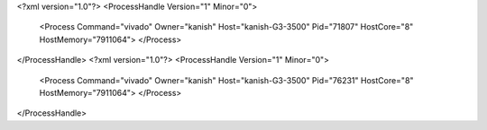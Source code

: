<?xml version="1.0"?>
<ProcessHandle Version="1" Minor="0">
    <Process Command="vivado" Owner="kanish" Host="kanish-G3-3500" Pid="71807" HostCore="8" HostMemory="7911064">
    </Process>
</ProcessHandle>
<?xml version="1.0"?>
<ProcessHandle Version="1" Minor="0">
    <Process Command="vivado" Owner="kanish" Host="kanish-G3-3500" Pid="76231" HostCore="8" HostMemory="7911064">
    </Process>
</ProcessHandle>
